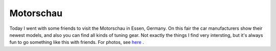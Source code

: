 Motorschau
==========

.. articleMetaData::
   :Where: Dieren, The Netherlands
   :Date: 20031206 2300 
   :Tags: 

Today I went with some friends to visit the Motorschau in Essen,
Germany. On this fair the car manufacturers show their newest
models, and also you can find all kinds of tuning gear. Not exactly
the things I find very intersting, but it's always fun to go
something like this with friends. For photos, see `here`_ .


.. _`here`: http://photos.derickrethans.nl/motorschau

